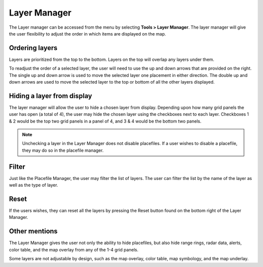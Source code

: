 Layer Manager
=============

The Layer manager can be accessed from the menu by selecting **Tools > Layer Manager**. The layer manager will give the user flexibility to adjust the order in which items are displayed on the map.

.. image:: images/layer-manager-01.png

Ordering layers
^^^^^^^^^^^^^^^

Layers are prioritized from the top to the bottom. Layers on the top will overlap any layers under them.

To readjust the order of a selected layer, the user will need to use the up and down arrows that are provided on the right. The single up and down arrow is used to move the selected layer one placement in either direction. The double up and down arrows are used to move the selected layer to the top or bottom of all the other layers displayed.

.. image:: images/layer-manager-02-arrows.png

Hiding a layer from display
^^^^^^^^^^^^^^^^^^^^^^^^^^^

The layer manager will allow the user to hide a chosen layer from display. Depending upon how many grid panels the user has open (a total of 4), the user may hide the chosen layer using the checkboxes next to each layer. Checkboxes 1 & 2 would be the top two grid panels in a panel of 4, and 3 & 4 would be the bottom two panels.

.. note:: Unchecking a layer in the Layer Manager does not disable placefiles. If a user wishes to disable a placefile, they may do so in the placefile manager.

.. image:: images/layer-manager-03-grid.png

Filter
^^^^^^

Just like the Placefile Manager, the user may filter the list of layers. The user can filter the list by the name of the layer as well as the type of layer.

.. image:: images/layer-manager-04-filter.png

Reset
^^^^^^

If the users wishes, they can reset all the layers by pressing the Reset button found on the bottom right of the Layer Manager.

.. image:: images/layer-manager-05-reset.png

Other mentions
^^^^^^^^^^^^^^

The Layer Manager gives the user not only the ability to hide placefiles, but also hide range rings, radar data, alerts, color table, and the map overlay from any of the 1-4 grid panels.

Some layers are not adjustable by design, such as the map overlay, color table, map symbology, and the map underlay.